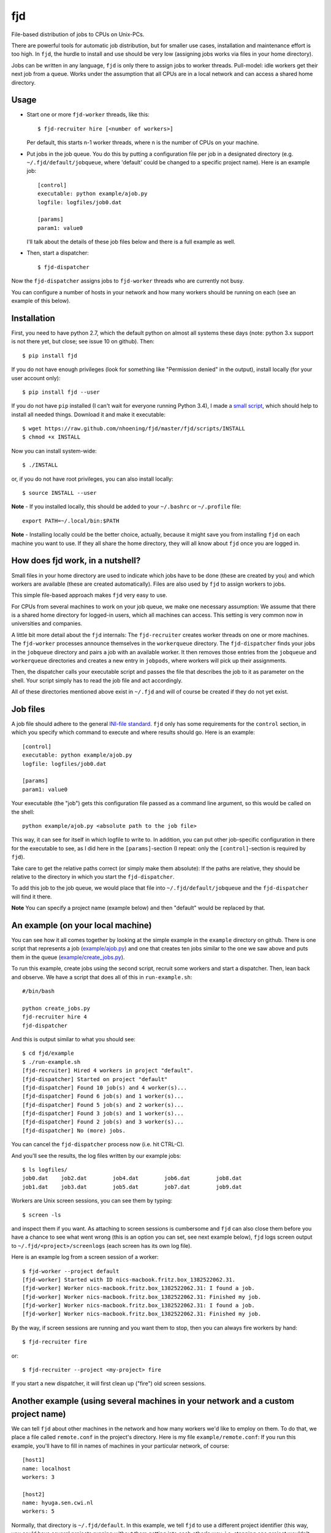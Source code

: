 fjd
===

File-based distribution of jobs to CPUs on Unix-PCs.

There are powerful tools for automatic job distribution, but for smaller use cases,
installation and maintenance effort is too high. In ``fjd``, the hurdle to install and use should be very low
(assigning jobs works via files in your home directory). 

Jobs can be written in any language, ``fjd`` is only there to assign jobs to worker threads.
Pull-model: idle workers get their next job from a queue.
Works under the assumption that all CPUs are in a local network and can access a shared home directory.


Usage
-------

* Start one or more ``fjd-worker`` threads, like this::

    $ fjd-recruiter hire [<number of workers>]

  Per default, this starts n-1 worker threads, where n is the number of CPUs on your machine. 

* Put jobs in the job queue. You do this by putting a configuration file per job in a designated directory (e.g. ``~/.fjd/default/jobqueue``, where 'default' could be changed to a specific project name). Here is an example job::

    [control]
    executable: python example/ajob.py
    logfile: logfiles/job0.dat 

    [params]
    param1: value0

  I'll talk about the details of these job files below and there is a full example as well. 

* Then, start a dispatcher::

    $ fjd-dispatcher

Now the ``fjd-dispatcher`` assigns jobs to ``fjd-worker`` threads who are currently not busy.

You can configure a number of hosts in your network and how many workers should be 
running on each (see an example of this below).


Installation
-------------

First, you need to have python 2.7, which the default python on almost all systems these days (note: python 3.x support is not there yet, but close; see issue 10 on github). Then::

    $ pip install fjd

If you do not have enough privileges (look for something like "Permission denied" in the output), install locally (for your user account only)::

    $ pip install fjd --user

If you do not have ``pip`` installed (I can't wait for everyone running Python 3.4), I made a `small script <https://raw.github.com/nhoening/fjd/master/fjd/scripts/INSTALL>`_, which should help to install all needed things. Download it and make it executable::

    $ wget https://raw.github.com/nhoening/fjd/master/fjd/scripts/INSTALL
    $ chmod +x INSTALL

Now you can install system-wide::

    $ ./INSTALL

or, if you do not have root privileges, you can also install locally::

    $ source INSTALL --user

**Note** - If you installed locally, this should be added to your ``~/.bashrc`` or ``~/.profile`` file::

    export PATH=~/.local/bin:$PATH

**Note** - Installing locally could be the better choice, actually, because it might save you
from installing ``fjd`` on each machine you want to use.
If they all share the home directory, they will all know about ``fjd`` once you are logged in. 


How does fjd work, in a nutshell?
-----------------------------------

Small files in your home directory are used to indicate which jobs have to be done (these are created by you)
and which workers are available (these are created automatically). Files are also used by ``fjd`` to assign workers
to jobs.

This simple file-based approach makes ``fjd`` very easy to use.

For CPUs from several machines to work on your job queue, we make one necessary assumption: We assume that there 
is a shared home directory for logged-in users, which all machines can access. This setting is very common now
in universities and companies.

A little bit more detail about the ``fjd`` internals: 
The ``fjd-recruiter`` creates worker threads on one or more machines. The ``fjd-worker`` processes announce themselves in the
``workerqueue`` directory. The ``fjd-dispatcher`` finds your jobs in the ``jobqueue`` directory and pairs a job with an available worker.
It then removes those entries from the ``jobqueue`` and ``workerqueue`` directories and creates a new entry in ``jobpods``, where workers will
pick up their assignments.

Then, the dispatcher calls your executable script and passes the file that describes the job to it as parameter on the shell.
Your script simply has to read the job file and act accordingly.

All of these directories mentioned above exist in ``~/.fjd`` and will of course be created if they do not yet exist.


Job files
------------

A job file should adhere to the general `INI-file standard <http://en.wikipedia.org/wiki/INI_file>`_.
``fjd`` only has some requirements for the ``control`` section, in which you specify which
command to execute and where results should go. Here is an example::

    [control]
    executable: python example/ajob.py
    logfile: logfiles/job0.dat 

    [params]
    param1: value0

Your executable (the "job") gets this configuration file passed as a command line argument, so this would be called on the shell::

    python example/ajob.py <absolute path to the job file>

This way, it can see for itself in which logfile to write to.
In addition, you can put other job-specific configuration in there for the executable
to see, as I did here in the ``[params]``-section (I repeat: only the ``[control]``-section
is required by ``fjd``).

Take care to get the relative paths correct (or simply make them absolute):
If the paths are relative, they should be relative to the directory in which you
start the ``fjd-dispatcher``.

To add this job to the job queue, we would place that file into ``~/.fjd/default/jobqueue``
and the ``fjd-dispatcher`` will find it there. 

**Note** You can specify a project name (example below) and then "default" would be replaced by that.


An example (on your local machine)
------------------------------------

You can see how it all comes together by looking at the simple example in the ``example``
directory on github. There is one script that represents a job (`example/ajob.py <https://raw.github.com/nhoening/fjd/master/fjd/example/ajob.py>`_) 
and one that creates ten jobs similar to the one we saw above and puts them in
the queue (`example/create_jobs.py <https://raw.github.com/nhoening/fjd/master/fjd/example/create_jobs.py>`_).

To run this example, create jobs using the second script, recruit some workers 
and start a dispatcher. Then, lean back and observe. We have a script that does
all of this in ``run-example.sh``::

    #/bin/bash

    python create_jobs.py
    fjd-recruiter hire 4
    fjd-dispatcher

And this is output similar to what you should see::

    $ cd fjd/example
    $ ./run-example.sh 
    [fjd-recruiter] Hired 4 workers in project "default".
    [fjd-dispatcher] Started on project "default"
    [fjd-dispatcher] Found 10 job(s) and 4 worker(s)...
    [fjd-dispatcher] Found 6 job(s) and 1 worker(s)...
    [fjd-dispatcher] Found 5 job(s) and 2 worker(s)...
    [fjd-dispatcher] Found 3 job(s) and 1 worker(s)...
    [fjd-dispatcher] Found 2 job(s) and 3 worker(s)...
    [fjd-dispatcher] No (more) jobs.


You can cancel the ``fjd-dispatcher`` process now (i.e. hit CTRL-C).

And you'll see the results, the log files written by our example jobs::

    $ ls logfiles/
    job0.dat	job2.dat	job4.dat	job6.dat	job8.dat
    job1.dat	job3.dat	job5.dat	job7.dat	job9.dat

Workers are Unix screen sessions, you can see them by typing::

    $ screen -ls

and inspect them if you want. As attaching to screen sessions is cumbersome
and ``fjd`` can also close them before you have a chance to see what went wrong
(this is an option you can set, see next example below),
``fjd`` logs screen output to ``~/.fjd/<project>/screenlogs`` (each screen has
its own log file).

Here is an example log from a screen session of a worker::

    $ fjd-worker --project default
    [fjd-worker] Started with ID nics-macbook.fritz.box_1382522062.31.
    [fjd-worker] Worker nics-macbook.fritz.box_1382522062.31: I found a job.
    [fjd-worker] Worker nics-macbook.fritz.box_1382522062.31: Finished my job.
    [fjd-worker] Worker nics-macbook.fritz.box_1382522062.31: I found a job.
    [fjd-worker] Worker nics-macbook.fritz.box_1382522062.31: Finished my job.

By the way, if screen sessions are running and you want them to stop,
then you can always fire workers by hand::

    $ fjd-recruiter fire

or::

    $ fjd-recruiter --project <my-project> fire

If you start a new dispatcher, it will first clean up ("fire") old screen sessions.



Another example (using several machines in your network and a custom project name)
------------------------------------------------------------------------------------

We can tell ``fjd`` about other machines in the network and how many workers we'd like
to employ on them. To do that, we place a file called ``remote.conf`` in the project's
directory. Here is my file ``example/remote.conf``: If you run this example, 
you'll have to fill in names of machines in your particular network, of course::

    [host1]
    name: localhost
    workers: 3

    [host2]
    name: hyuga.sen.cwi.nl
    workers: 5


Normally, that directory is ``~/.fjd/default``. In this example, we tell ``fjd`` to
use a different project identifier (this way, you could have several projects
running without them getting into each other's way, i.e. stopping one project 
wouldn't stop the workers of the other and you wouldn't override the first project 
if you start another). Here is the content of ``run-remote-example.sh``, using the project
identifier ``remote-example``::

    #/bin/bash

    python create_jobs.py remote-example
    cp remote.conf ~/.fjd/remote-example/remote.conf
    fjd-recruiter --project remote-example hire
    fjd-dispatcher --project remote-example --end_on_empty_queue

If you run this example, the output you'll see should be similar to this::

    $ cd fjd/example
    $ ./run-remote-example.sh 
    [fjd-recruiter] Hired 3 workers in project "remote-example".
    [fjd-recruiter] Host hyuga.sen.cwi.nl: [fjd-recruiter] Hired 5 workers in project "remote-example".
    [fjd-dispatcher] Started on project "remote-example"
    [fjd-dispatcher] Found 10 job(s) and 8 worker(s)...
    [fjd-dispatcher] Found 2 job(s) and 4 worker(s)...
    [fjd-dispatcher] No (more) jobs.
    [fjd-recruiter] Fired 3 workers in project "remote-example".
    [fjd-recruiter] Host hyuga.sen.cwi.nl: [fjd-recruiter] Fired 5 workers in project "remote-example".


**Note**  Unlike in previous example, this time I told the ``fjd-dispatcher`` process
to fire workers (kill screen sessions) and terminate itself once it finds 
the queue of jobs being empty.

**Note** - If you normally have to type in a password to login to a remote machine via SSH,
you'll have to do this here, as well. You can configure passwordless logon by
putting a public key in ~/.ssh/authorized_keys. For the shared-home directory 
setting we use ``fjd`` for, this makes a lot of sense, as you stay within your LAN anyway.
In general, some SSH configuration can go a long way to ease your life,
e.g. by connection sharing through the ControlAuto option. Search the web or ask your local IT guy.
